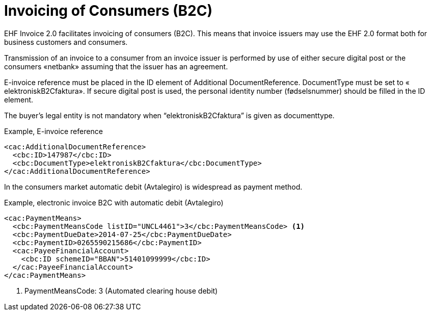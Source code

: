 = Invoicing of Consumers (B2C)

EHF Invoice 2.0 facilitates invoicing of consumers (B2C). This means that invoice issuers may use the EHF 2.0 format both for business customers and consumers.

Transmission of an invoice to a consumer from an invoice issuer is performed by use of either secure digital post or the consumers «netbank» assuming that the issuer has an agreement.

E-invoice reference must be placed in the ID element of  Additional DocumentReference. DocumentType must be set to  « elektroniskB2Cfaktura».  If secure digital post is used, the personal identity number (fødselsnummer) should be filled in the ID element.

The buyer’s legal entity is not mandatory when “elektroniskB2Cfaktura” is given as documenttype.

[source,xml]
.Example, E-invoice reference
----
<cac:AdditionalDocumentReference>
  <cbc:ID>147987</cbc:ID>
  <cbc:DocumentType>elektroniskB2Cfaktura</cbc:DocumentType>
</cac:AdditionalDocumentReference>
----

In the consumers market automatic debit (Avtalegiro) is  widespread as payment method.

[source,xml]
.Example, electronic invoice B2C with  automatic debit (Avtalegiro)
----
<cac:PaymentMeans>
  <cbc:PaymentMeansCode listID="UNCL4461">3</cbc:PaymentMeansCode> <1>
  <cbc:PaymentDueDate>2014-07-25</cbc:PaymentDueDate>
  <cbc:PaymentID>0265590215686</cbc:PaymentID>
  <cac:PayeeFinancialAccount>
    <cbc:ID schemeID="BBAN">51401099999</cbc:ID>
  </cac:PayeeFinancialAccount>
</cac:PaymentMeans>
----
<1> PaymentMeansCode: 3 (Automated clearing house debit)
